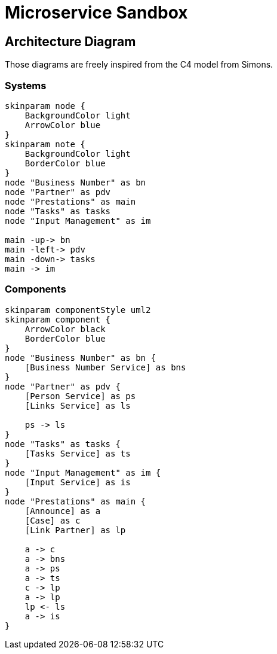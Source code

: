 = Microservice Sandbox

== Architecture Diagram
Those diagrams are freely inspired from the C4 model from Simons.

=== Systems
[plantuml]
....
skinparam node {
    BackgroundColor light
    ArrowColor blue
}
skinparam note {
    BackgroundColor light
    BorderColor blue
}
node "Business Number" as bn
node "Partner" as pdv
node "Prestations" as main
node "Tasks" as tasks
node "Input Management" as im

main -up-> bn
main -left-> pdv
main -down-> tasks
main -> im
....

=== Components
[plantuml]
....
skinparam componentStyle uml2
skinparam component {
    ArrowColor black
    BorderColor blue
}
node "Business Number" as bn {
    [Business Number Service] as bns
}
node "Partner" as pdv {
    [Person Service] as ps
    [Links Service] as ls

    ps -> ls
}
node "Tasks" as tasks {
    [Tasks Service] as ts
}
node "Input Management" as im {
    [Input Service] as is
}
node "Prestations" as main {
    [Announce] as a
    [Case] as c
    [Link Partner] as lp

    a -> c
    a -> bns
    a -> ps
    a -> ts
    c -> lp
    a -> lp
    lp <- ls
    a -> is
}

....